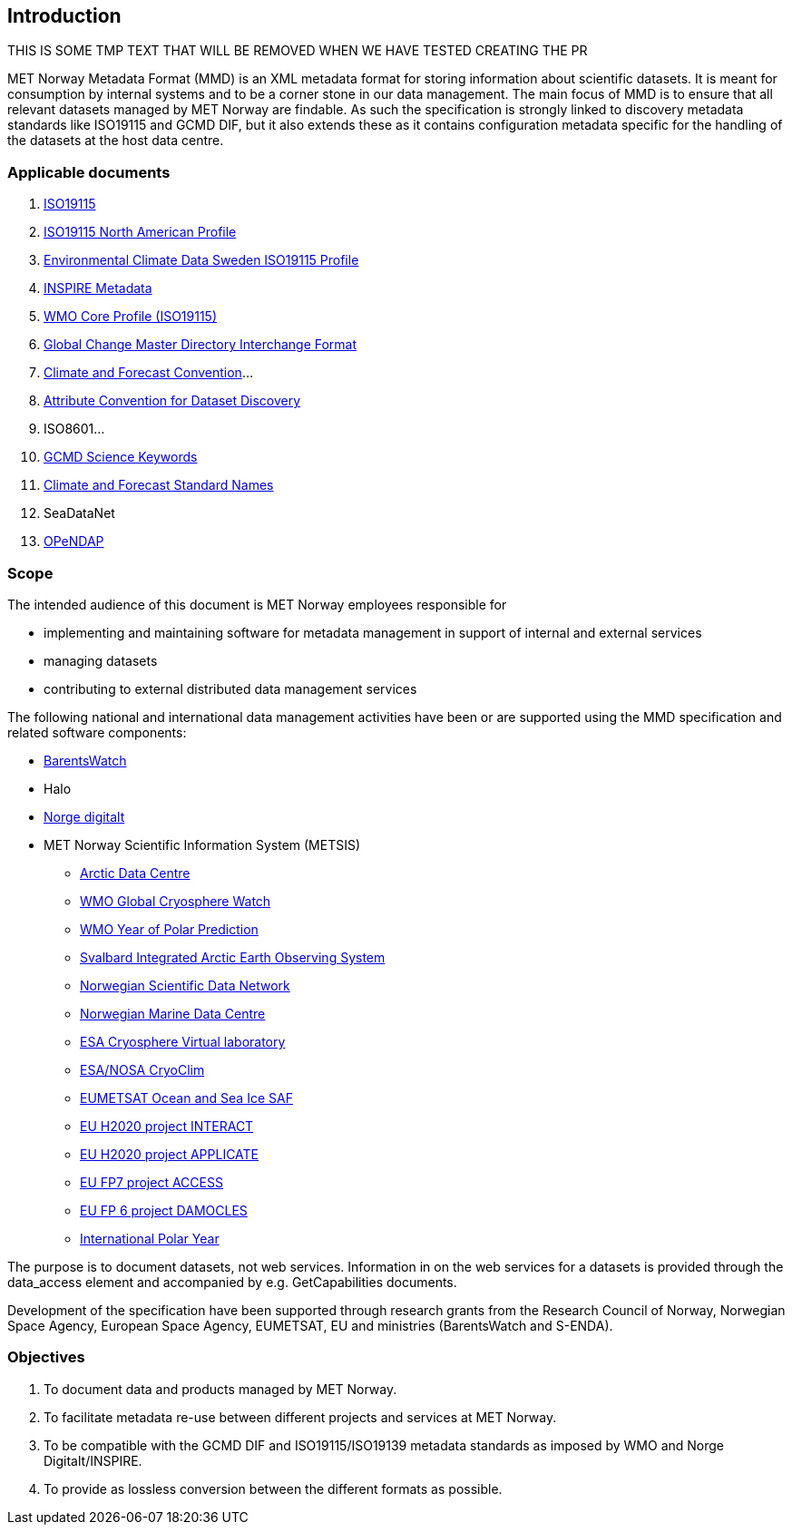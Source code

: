 [[introduction]]
== Introduction

THIS IS SOME TMP TEXT THAT WILL BE REMOVED WHEN WE HAVE TESTED CREATING THE PR

MET Norway Metadata Format (MMD) is an XML metadata format for storing
information about scientific datasets. It is meant for consumption by
internal systems and to be a corner stone in our data management. The main
focus of MMD is to ensure that all relevant datasets managed by MET Norway
are findable. As such the specification is strongly linked to discovery
metadata standards like ISO19115 and GCMD DIF, but it also extends these
as it contains configuration metadata specific for the handling of the
datasets at the host data centre.

[[applicable-documents]]
=== Applicable documents

1.  https://geo-ide.noaa.gov/wiki/index.php?title=Category:ISO_19115[ISO19115]
2.  http://www.fgdc.gov/standards/projects/incits-l1-standards-projects/NAP-Metadata[ISO19115 North American Profile]
3.  https://ecds.se/pages/profile[Environmental Climate Data Sweden ISO19115 Profile]
4.  http://inspire.ec.europa.eu/index.cfm/pageid/101[INSPIRE Metadata ]
5.  http://www.wmo.int/pages/prog/www/WIS/metadata_en.html[WMO Core Profile (ISO19115)]
6.  http://gcmd.gsfc.nasa.gov/add/difguide/index.html[Global Change Master
Directory Interchange Format]
7.  http://cfconventions.org/[Climate and Forecast Convention]…
8.  http://wiki.esipfed.org/index.php?title=Category:Attribute_Conventions_Dataset_Discovery[Attribute Convention for Dataset Discovery]
9.  ISO8601…
10. [[anchor-2]]http://gcmdservices.gsfc.nasa.gov/static/kms/sciencekeywords/sciencekeywords.csv[GCMD Science Keywords]
11. [[anchor-3]]http://cfconventions.org/standard-names.html[Climate and
Forecast Standard Names]
12. [[anchor-4]]SeaDataNet
13. http://docs.opendap.org/index.php/Documentation[OPeNDAP]

[[scope]]
=== Scope

The intended audience of this document is MET Norway employees
responsible for 

* implementing and maintaining software for metadata management in support
  of internal and external services
* managing datasets
* contributing to external distributed data management services

The following national and international data management activities have
been or are supported using the MMD specification and related software
components:

* https://www.barentswatch.no[BarentsWatch]
* Halo
* https://www.geonorge.no/Geodataarbeid/Norge-digitalt/[Norge digitalt]
* MET Norway Scientific Information System (METSIS)
** https://arc.met.no[Arctic Data Centre]
** https://gcw.met.no[WMO Global Cryosphere Watch]
** https://yopp.met.no[WMO Year of Polar Prediction]
** https://sios-svalbard.org[Svalbard Integrated Arctic Earth Observing
System]
** https://www.nordatanet.no[Norwegian Scientific Data Network]
** https://nmdc.no[Norwegian Marine Data Centre]
** https://cvl.eo.esa.int[ESA Cryosphere Virtual laboratory]
** http://cryoclim.net[ESA/NOSA CryoClim]
** https://osisaf.met.no[EUMETSAT Ocean and Sea Ice SAF]
** https://eu-interact.org[EU H2020 project INTERACT]
** https://applicate.eu[EU H2020 project APPLICATE]
** http://www.access-eu.org[EU FP7 project ACCESS]
** http://www.damocles-eu.org[EU FP 6 project DAMOCLES]
** https://public.wmo.int/en/bulletin/international-polar-year-2007-2008[International
Polar Year]

The purpose is to document datasets, not web services. Information in on
the web services for a datasets is provided through the data_access
element and accompanied by e.g. GetCapabilities documents.

Development of the specification have been supported through research
grants from the Research Council of Norway, Norwegian Space Agency,
European Space Agency, EUMETSAT, EU and ministries (BarentsWatch and
S-ENDA).

[[objectives]]
=== Objectives

. To document data and products managed by MET Norway.
. To facilitate metadata re-use between different projects and
services at MET Norway.
. To be compatible with the GCMD DIF and ISO19115/ISO19139 metadata
standards as imposed by WMO and Norge Digitalt/INSPIRE.
. To provide as lossless conversion between the different formats as
possible.
